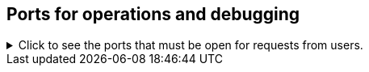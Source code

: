 == Ports for operations and debugging

.Click to see the ports that must be open for requests from users.
// Changes made per Rohit, 1/9/2020
// There are two main categories: operations and debugging.
// |Port|Protocol|Service Name|Direction|Source|Destination|Description|
// |----|--------|------------|---------|------|-----------|-----------|
// |22|SSH|SSH|bidirectional|Administrators IP addresses|All nodes|Secure shell access. Also used for scp (secure copy).|
// |80|HTTP|HTTP|bidirectional|All users IP addresses|All nodes|Hypertext Transfer Protocol for website traffic.|
// |443|HTTPS|HTTPS|bidirectional|All users IP addresses|All nodes|Secure HTTP.|
// |12345|TCP|Simba|bidirectional|Administrators IP addresses|All nodes|Port used by ODBC and JDBC drivers when connecting to ThoughtSpot.|
// |2201|HTTP|Orion master HTTP|bidirectional|Administrator IP addresses|All nodes|Port used to debug the cluster manager.|
// |2101|HTTP|Oreo HTTP|bidirectional|Administrator IP addresses|All nodes|Port used to debug the node daemon.|
// |4001|HTTP|Falcon worker HTTP|bidirectional|Administrator IP addresses|All nodes|Port used to debug the data cache.|
// |4251|HTTP|Sage master HTTP|bidirectional|Administrator IP addresses|All nodes|Port used to debug the search engine.|
[%collapsible]
====
[options="header"]
|===
| Port | Protocol | Service Name | Direction | Source | Destination | Description

| 22
| SSH
| SSH
| bidirectional
| Administrators IP addresses
| All nodes
| Secure shell access.
Also used for scp (secure copy).

| 443
| HTTPS
| HTTPS
| bidirectional
| All users IP addresses
| All nodes
| Secure HTTP.

| 12345
| TCP
| Simba
| bidirectional
| Administrators IP addresses
| All nodes
| Port used by ODBC and JDBC drivers when connecting to ThoughtSpot.
|===
====
